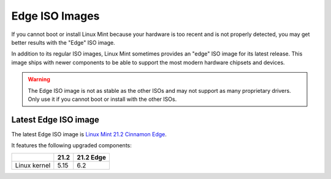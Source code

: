###############
Edge ISO Images
###############

If you cannot boot or install Linux Mint because your hardware is too recent and is not properly detected, you may get better results with the "Edge" ISO image.

In addition to its regular ISO images, Linux Mint sometimes provides an "edge" ISO image for its latest release. This image ships with newer components to be able to support the most modern hardware chipsets and devices.

.. warning:: The Edge ISO image is not as stable as the other ISOs and may not support as many proprietary drivers. Only use it if you cannot boot or install with the other ISOs.

Latest Edge ISO image
---------------------

The latest Edge ISO image is `Linux Mint 21.2 Cinnamon Edge <https://www.linuxmint.com/edition.php?id=310>`_.

It features the following upgraded components:

+--------------+-------+-----------+
|              | 21.2  | 21.2 Edge |
+==============+=======+===========+
| Linux kernel | 5.15  | 6.2       |
+--------------+-------+-----------+

